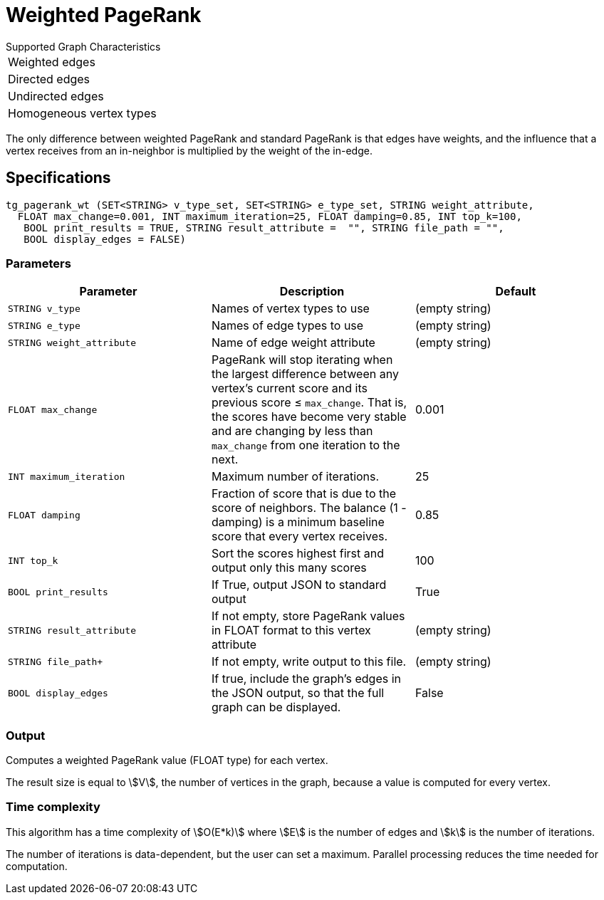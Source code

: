 = Weighted PageRank

.Supported Graph Characteristics
****
[cols='1']
|===
^|Weighted edges
^|Directed edges
^|Undirected edges
^|Homogeneous vertex types
|===

****

The only difference between weighted PageRank and standard PageRank is that edges have weights, and the influence that a vertex receives from an in-neighbor is multiplied by the weight of the in-edge.

== Specifications

[source,gsql]
----
tg_pagerank_wt (SET<STRING> v_type_set, SET<STRING> e_type_set, STRING weight_attribute,
  FLOAT max_change=0.001, INT maximum_iteration=25, FLOAT damping=0.85, INT top_k=100,
   BOOL print_results = TRUE, STRING result_attribute =  "", STRING file_path = "",
   BOOL display_edges = FALSE)
----


=== Parameters

|===
|*Parameter* |Description |Default

|`+STRING v_type+`
|Names of vertex types to use
|(empty string)

|`+STRING e_type+`
|Names of edge types to use
|(empty string)


|`STRING weight_attribute`
| Name of edge weight attribute
|(empty string)

| `FLOAT max_change`
| PageRank will stop iterating when the largest
difference between any vertex's current score and its previous score ≤
`+max_change+`. That is, the scores have become very stable and are
changing by less than `+max_change+` from one iteration to the next.
| 0.001

| `INT maximum_iteration`
| Maximum number of iterations.
|25

| `FLOAT damping`
| Fraction of score that is due to the score of neighbors.
The balance (1 - damping) is a minimum baseline score that every vertex receives.
|0.85

| `INT top_k`
| Sort the scores highest first and output only this many scores
|100


| `BOOL print_results`
| If True, output JSON to standard output
| True

| `STRING result_attribute`
| If not empty, store PageRank values in FLOAT format to this vertex attribute
| (empty string)

| `STRING file_path+`
| If not empty, write output to this file.
| (empty string)

| `BOOL display_edges`
| If true, include the graph's edges in the JSON output, so that the full graph can be displayed.
| False


|===

=== Output

Computes a weighted PageRank value (FLOAT type) for each vertex.

The result size is equal to stem:[V], the number of vertices in the graph, because a value is computed for every vertex.


=== Time complexity

This algorithm has a time complexity of stem:[O(E*k)] where stem:[E] is the number of edges and stem:[k] is the number of iterations.

The number of iterations is data-dependent, but the user can set a maximum.
Parallel processing reduces the time needed for computation.
